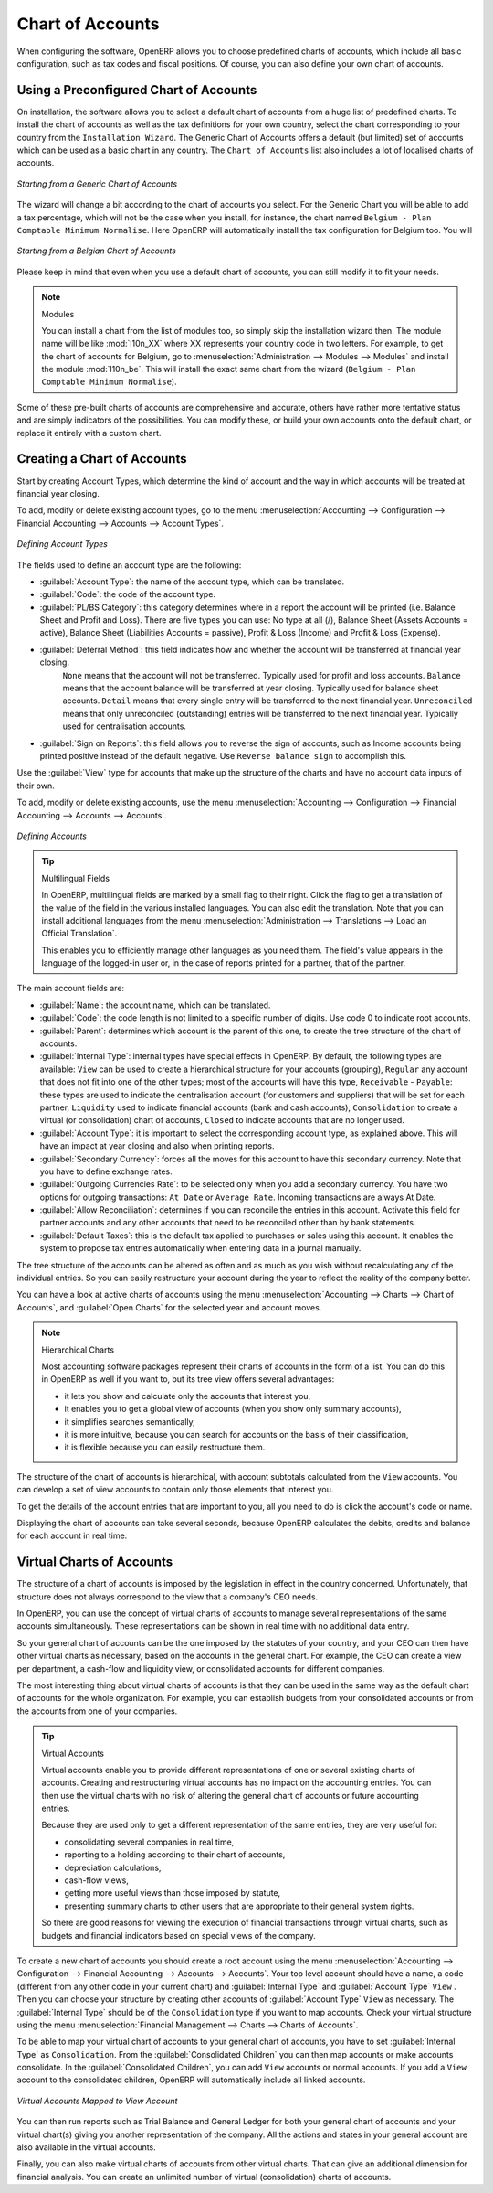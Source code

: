 
.. index::
   single: accounts; chart
   single: chart of accounts

Chart of Accounts
=================

.. index::
   single: modules; l10n_
   single: modules; l10n_be

When configuring the software, OpenERP allows you to choose predefined charts of accounts, which include all basic configuration, such as tax codes and fiscal positions. Of course, you can also define your own chart of accounts.

Using a Preconfigured Chart of Accounts
---------------------------------------

On installation, the software allows you to select a default chart of accounts from a huge list of predefined charts. To install the chart of accounts as well as the tax definitions for your own country, select the chart corresponding to your country from the ``Installation Wizard``.
The Generic Chart of Accounts offers a default (but limited) set of accounts which can be used as a basic chart in any country. The ``Chart of Accounts`` list also includes a lot of localised charts of accounts.

.. figure::  images/account_chart.png
   :scale: 75
   :align: center

   *Starting from a Generic Chart of Accounts*

The wizard will change a bit according to the chart of accounts you select. For the Generic Chart you will be able to add a tax percentage, which will not be the case when you install, for instance, the chart named ``Belgium - Plan Comptable Minimum Normalise``. Here OpenERP will automatically install the tax configuration for Belgium too. You will

.. figure::  images/account_chart_be.png
   :scale: 75
   :align: center

   *Starting from a Belgian Chart of Accounts*

Please keep in mind that even when you use a default chart of accounts, you can still modify it to fit your needs.

.. note:: Modules

    You can install a chart from the list of modules too, so simply skip the installation wizard then. The module name will be like :mod:`l10n_XX` where XX represents your country code in two letters. For example, to get the chart of accounts for Belgium, go to :menuselection:`Administration --> Modules --> Modules` and install the module :mod:`l10n_be`. This will install the exact same chart from the wizard (``Belgium - Plan Comptable Minimum Normalise``).

Some of these pre-built charts of accounts are comprehensive and accurate, others have rather more tentative status and are simply indicators of the possibilities. You can modify these, or build your own accounts onto the default chart, or replace it entirely with a custom chart.

Creating a Chart of Accounts
----------------------------

.. index::
   pair: account; type

Start by creating Account Types, which determine the kind of account and the way in which accounts will be treated at financial year closing.

To add, modify or delete existing account types, go to the menu :menuselection:`Accounting --> Configuration --> Financial Accounting --> Accounts --> Account Types`.

.. figure::  images/account_type.png
   :scale: 75
   :align: center

   *Defining Account Types*

The fields used to define an account type are the following:

*  :guilabel:`Account Type`: the name of the account type, which can be translated.

*  :guilabel:`Code`: the code of the account type.

*  :guilabel:`PL/BS Category`: this category determines where in a report the account will be printed (i.e. Balance Sheet and Profit and Loss). There are five types you can use: No type at all (/), Balance Sheet (Assets Accounts = active), Balance Sheet (Liabilities Accounts = passive), Profit & Loss (Income) and Profit & Loss (Expense).

*  :guilabel:`Deferral Method`: this field indicates how and whether the account will be transferred at financial year closing.
    ``None`` means that the account will not be transferred. Typically used for profit and loss accounts.
    ``Balance`` means that the account balance will be transferred at year closing. Typically used for balance sheet accounts.
    ``Detail`` means that every single entry will be transferred to the next financial year.
    ``Unreconciled`` means that only unreconciled (outstanding) entries will be transferred to the next financial year. Typically used for centralisation accounts.

*  :guilabel:`Sign on Reports`: this field allows you to reverse the sign of accounts, such as Income accounts being printed positive instead of the default negative. Use ``Reverse balance sign`` to accomplish this.

Use the :guilabel:`View` type for accounts that make up the structure of the charts and have no account data inputs of their own.

To add, modify or delete existing accounts, use the menu :menuselection:`Accounting --> Configuration --> Financial Accounting --> Accounts --> Accounts`.

.. figure::  images/account_form.png
   :scale: 75
   :align: center

   *Defining Accounts*

.. index::
   single: multilingual
   single: translation

.. tip:: Multilingual Fields

        In OpenERP, multilingual fields are marked by a small flag to their right. Click the flag to get a translation of the value of the field in the various installed languages. You can also edit the translation. Note that you can install additional languages from the menu :menuselection:`Administration --> Translations --> Load an Official Translation`.

        This enables you to efficiently manage other languages as you need them. The field's value appears in the language of the logged-in user or, in the case of reports printed for a partner, that of the partner.

The main account fields are:

*  :guilabel:`Name`: the account name, which can be translated.

*  :guilabel:`Code`: the code length is not limited to a specific number of digits. Use code 0 to indicate root accounts.

*  :guilabel:`Parent`: determines which account is the parent of this one, to create the tree structure of
   the chart of accounts.

*  :guilabel:`Internal Type`: internal types have special effects in OpenERP.
   By default, the following types are available:
   ``View`` can be used to create a hierarchical structure for your accounts (grouping),
   ``Regular`` any account that does not fit into one of the other types; most of the accounts will have this type,
   ``Receivable`` - ``Payable``: these types are used to indicate the centralisation account (for customers and suppliers) that will be set for each partner,
   ``Liquidity`` used to indicate financial accounts (bank and cash accounts),
   ``Consolidation`` to create a virtual (or consolidation) chart of accounts,
   ``Closed`` to indicate accounts that are no longer used.

*  :guilabel:`Account Type`: it is important to select the corresponding account type, as explained above. This will have an impact at year closing and also when printing reports.

*  :guilabel:`Secondary Currency`: forces all the moves for this account to have this secondary currency. Note that you have to define exchange rates.

*  :guilabel:`Outgoing Currencies Rate`: to be selected only when you add a secondary currency. You have two options for outgoing transactions: ``At Date`` or ``Average Rate``. Incoming transactions are always At Date.

*  :guilabel:`Allow Reconciliation`: determines if you can reconcile the entries in this account. Activate this field for partner accounts and any other accounts that need to be reconciled other than by bank statements.

*  :guilabel:`Default Taxes`: this is the default tax applied to purchases or sales using this account. It enables the system to propose tax entries automatically when entering data in a journal manually.

The tree structure of the accounts can be altered as often and as much as you wish without recalculating any of the individual entries. So you can easily restructure your account during the year to reflect the reality of the company better.

You can have a look at active charts of accounts using the menu :menuselection:`Accounting --> Charts --> Chart of Accounts`, and :guilabel:`Open Charts` for the selected year and account moves.

.. note:: Hierarchical Charts

        Most accounting software packages represent their charts of accounts in the form of a list. You can
        do this in OpenERP as well if you want to, but its tree view offers several advantages:

        * it lets you show and calculate only the accounts that interest you,

        * it enables you to get a global view of accounts (when you show only summary accounts),

        * it simplifies searches semantically,

        * it is more intuitive, because you can search for accounts on the basis of their classification,

        * it is flexible because you can easily restructure them.

The structure of the chart of accounts is hierarchical, with account subtotals calculated from the ``View`` accounts. You can develop a set of view accounts to contain only those elements that interest you.

To get the details of the account entries that are important to you, all you need to do is click the account's code or name.

Displaying the chart of accounts can take several seconds, because OpenERP calculates the debits, credits and balance for each account in real time.

.. index::
   single: consolidation (accounting)
   pair: chart of accounts; virtual

Virtual Charts of Accounts
--------------------------

The structure of a chart of accounts is imposed by the legislation in effect in the country concerned. Unfortunately, that structure does not always correspond to the view that a company's CEO needs.

In OpenERP, you can use the concept of virtual charts of accounts to manage several representations of the same accounts simultaneously. These representations can be shown in real time with no additional data entry.

So your general chart of accounts can be the one imposed by the statutes of your country, and your CEO can then have other virtual charts as necessary, based on the accounts in the general chart. For example, the CEO can create a view per department, a cash-flow and liquidity view, or consolidated accounts for different companies.

The most interesting thing about virtual charts of accounts is that they can be used in the same way as the default chart of accounts for the whole organization. For example, you can establish budgets from your consolidated accounts or from the accounts from one of your companies.

.. tip:: Virtual Accounts

        Virtual accounts enable you to provide different representations of one or several existing charts of accounts.
        Creating and restructuring virtual accounts has no impact on the accounting entries.
        You can then use the virtual charts with no risk of altering the general chart of accounts or future accounting entries.

        Because they are used only to get a different representation of the same entries, they are very useful for:

        * consolidating several companies in real time,

        * reporting to a holding according to their chart of accounts,

        * depreciation calculations,

        * cash-flow views,

        * getting more useful views than those imposed by statute,

        * presenting summary charts to other users that are appropriate to their general system rights.

        So there are good reasons for viewing the execution of financial transactions through virtual charts, such as budgets and financial indicators based on special views of the company.

To create a new chart of accounts you should create a root account using the menu :menuselection:`Accounting --> Configuration --> Financial Accounting --> Accounts --> Accounts`. Your top level account should have a name, a code (different from any other code in your current chart) and :guilabel:`Internal Type` and :guilabel:`Account Type`  \ ``View``\  . Then you can choose your structure by creating other accounts of :guilabel:`Account Type` \ ``View``\   as necessary. The :guilabel:`Internal Type` should be of the ``Consolidation`` type if you want to map accounts. Check your virtual structure using the menu :menuselection:`Financial Management --> Charts --> Charts of Accounts`.

To be able to map your virtual chart of accounts to your general chart of accounts, you have to set :guilabel:`Internal Type` as ``Consolidation``. From the :guilabel:`Consolidated Children` you can then map accounts or make accounts consolidate. In the :guilabel:`Consolidated Children`, you can add ``View`` accounts or normal accounts. If you add a ``View`` account to the consolidated children, OpenERP will automatically include all linked accounts.

.. figure::  images/account_virtual.png
   :scale: 75
   :align: center

   *Virtual Accounts Mapped to View Account*

You can then run reports such as Trial Balance and General Ledger for both your general chart of accounts and your virtual chart(s) giving you another representation of the company. All the actions and states in your general account are also available in the virtual accounts.

Finally, you can also make virtual charts of accounts from other virtual charts. That can give an additional dimension for financial analysis. You can create an unlimited number of virtual (consolidation) charts of accounts.

.. Copyright © Open Object Press. All rights reserved.

.. You may take electronic copy of this publication and distribute it if you don't
.. change the content. You can also print a copy to be read by yourself only.

.. We have contracts with different publishers in different countries to sell and
.. distribute paper or electronic based versions of this book (translated or not)
.. in bookstores. This helps to distribute and promote the OpenERP product. It
.. also helps us to create incentives to pay contributors and authors using author
.. rights of these sales.

.. Due to this, grants to translate, modify or sell this book are strictly
.. forbidden, unless Tiny SPRL (representing Open Object Press) gives you a
.. written authorisation for this.

.. Many of the designations used by manufacturers and suppliers to distinguish their
.. products are claimed as trademarks. Where those designations appear in this book,
.. and Open Object Press was aware of a trademark claim, the designations have been
.. printed in initial capitals.

.. While every precaution has been taken in the preparation of this book, the publisher
.. and the authors assume no responsibility for errors or omissions, or for damages
.. resulting from the use of the information contained herein.

.. Published by Open Object Press, Grand Rosière, Belgium
